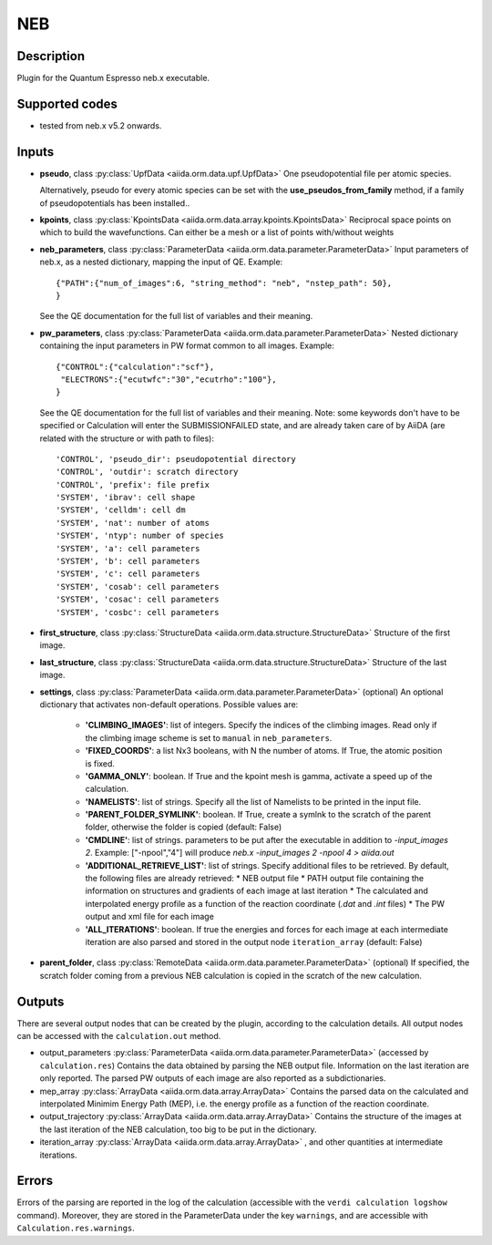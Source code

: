 NEB
+++

Description
-----------
Plugin for the Quantum Espresso neb.x executable.

Supported codes
---------------
* tested from neb.x v5.2 onwards. 

Inputs
------
* **pseudo**, class :py:class:`UpfData <aiida.orm.data.upf.UpfData>`
  One pseudopotential file per atomic species.
  
  Alternatively, pseudo for every atomic species can be set with the **use_pseudos_from_family**
  method, if a family of pseudopotentials has been installed..
  
* **kpoints**, class :py:class:`KpointsData <aiida.orm.data.array.kpoints.KpointsData>`
  Reciprocal space points on which to build the wavefunctions. Can either be 
  a mesh or a list of points with/without weights

* **neb_parameters**, class :py:class:`ParameterData <aiida.orm.data.parameter.ParameterData>`
  Input parameters of neb.x, as a nested dictionary, mapping the input of QE.
  Example::
    
      {"PATH":{"num_of_images":6, "string_method": "neb", "nstep_path": 50},
      }
  
  See the QE documentation for the full list of variables and their meaning.
* **pw_parameters**, class :py:class:`ParameterData <aiida.orm.data.parameter.ParameterData>`
  Nested dictionary containing the input parameters in PW format common to all images.
  Example::
    
      {"CONTROL":{"calculation":"scf"},
       "ELECTRONS":{"ecutwfc":"30","ecutrho":"100"},
      }
  
  See the QE documentation for the full list of variables and their meaning. 
  Note: some keywords don't have to be specified or Calculation will enter 
  the SUBMISSIONFAILED state, and are already taken care of by AiiDA (are related 
  with the structure or with path to files)::
    
      'CONTROL', 'pseudo_dir': pseudopotential directory
      'CONTROL', 'outdir': scratch directory
      'CONTROL', 'prefix': file prefix
      'SYSTEM', 'ibrav': cell shape
      'SYSTEM', 'celldm': cell dm
      'SYSTEM', 'nat': number of atoms
      'SYSTEM', 'ntyp': number of species
      'SYSTEM', 'a': cell parameters
      'SYSTEM', 'b': cell parameters
      'SYSTEM', 'c': cell parameters
      'SYSTEM', 'cosab': cell parameters
      'SYSTEM', 'cosac': cell parameters
      'SYSTEM', 'cosbc': cell parameters
     
* **first_structure**, class :py:class:`StructureData <aiida.orm.data.structure.StructureData>`
  Structure of the first image.
* **last_structure**, class :py:class:`StructureData <aiida.orm.data.structure.StructureData>`
  Structure of the last image.
  
* **settings**, class :py:class:`ParameterData <aiida.orm.data.parameter.ParameterData>` (optional)
  An optional dictionary that activates non-default operations. Possible values are:
    
    *  **'CLIMBING_IMAGES'**: list of integers. Specify the indices of the climbing images. 
       Read only if the climbing image scheme is set to ``manual`` in ``neb_parameters``.
    *  **'FIXED_COORDS'**: a list Nx3 booleans, with N the number of atoms. If True,
       the atomic position is fixed.
    *  **'GAMMA_ONLY'**: boolean. If True and the kpoint mesh is gamma, activate 
       a speed up of the calculation.
    *  **'NAMELISTS'**: list of strings. Specify all the list of Namelists to be 
       printed in the input file.
    *  **'PARENT_FOLDER_SYMLINK'**: boolean. If True, create a symlnk to the scratch 
       of the parent folder, otherwise the folder is copied (default: False)
    *  **'CMDLINE'**: list of strings. parameters to be put after the executable in addition to `-input_images 2`. 
       Example: ["-npool","4"] will produce `neb.x -input_images 2 -npool 4 > aiida.out`
    *  **'ADDITIONAL_RETRIEVE_LIST'**: list of strings. Specify additional files to be retrieved.
       By default, the following files are already retrieved:
       *  NEB output file
       *  PATH output file containing the information on structures and gradients of each image at last iteration
       *  The calculated and interpolated energy profile as a function of the reaction coordinate (`.dat` and `.int`  files)
       *  The PW output and xml file for each image
    *  **'ALL_ITERATIONS'**: boolean. If true the energies and forces for each image at each intermediate 
       iteration are also parsed and stored in the output node ``iteration_array`` (default: False)
    
* **parent_folder**, class :py:class:`RemoteData <aiida.orm.data.parameter.ParameterData>` (optional)
  If specified, the scratch folder coming from a previous NEB calculation is 
  copied in the scratch of the new calculation.


Outputs
-------

There are several output nodes that can be created by the plugin, according to the calculation details.
All output nodes can be accessed with the ``calculation.out`` method.

* output_parameters :py:class:`ParameterData <aiida.orm.data.parameter.ParameterData>` 
  (accessed by ``calculation.res``)
  Contains the data obtained by parsing the NEB output file. Information on the last iteration are only reported. 
  The parsed PW outputs of each image are also reported as a subdictionaries. 
* mep_array :py:class:`ArrayData <aiida.orm.data.array.ArrayData>`
  Contains the parsed data on the calculated and interpolated Minimim Energy Path (MEP), 
  i.e. the energy profile as a function of the reaction coordinate.
* output_trajectory :py:class:`ArrayData <aiida.orm.data.array.ArrayData>`
  Contains the structure of the images at the last iteration of the NEB calculation, 
  too big to be put in the dictionary.
* iteration_array :py:class:`ArrayData <aiida.orm.data.array.ArrayData>` , and other quantities at intermediate iterations.
  
  

Errors
------
Errors of the parsing are reported in the log of the calculation (accessible 
with the ``verdi calculation logshow`` command). 
Moreover, they are stored in the ParameterData under the key ``warnings``, and are
accessible with ``Calculation.res.warnings``.
